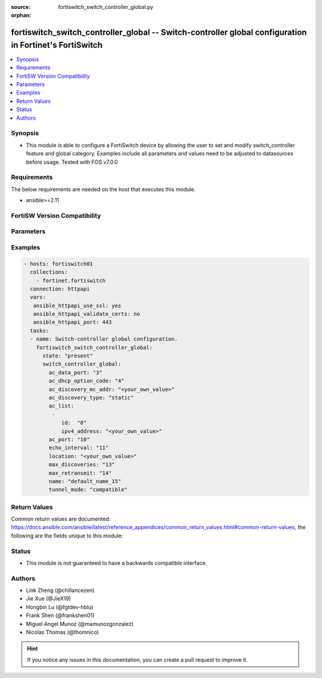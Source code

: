 :source: fortiswitch_switch_controller_global.py

:orphan:

.. fortiswitch_switch_controller_global:

fortiswitch_switch_controller_global -- Switch-controller global configuration in Fortinet's FortiSwitch
++++++++++++++++++++++++++++++++++++++++++++++++++++++++++++++++++++++++++++++++++++++++++++++++++++++++

.. versionadded:: 2.11

.. contents::
   :local:
   :depth: 1


Synopsis
--------
- This module is able to configure a FortiSwitch device by allowing the user to set and modify switch_controller feature and global category. Examples include all parameters and values need to be adjusted to datasources before usage. Tested with FOS v7.0.0



Requirements
------------
The below requirements are needed on the host that executes this module.

- ansible>=2.11


FortiSW Version Compatibility
-----------------------------


.. raw:: html

 <br>
 <table>
 <tr>
 <td></td>
 <td><code class="docutils literal notranslate">v7.0.0 </code></td>
 <td><code class="docutils literal notranslate">v7.0.1 </code></td>
 <td><code class="docutils literal notranslate">v7.0.2 </code></td>
 <td><code class="docutils literal notranslate">v7.0.3 </code></td>
 </tr>
 <tr>
 <td>fortiswitch_switch_controller_global</td>
 <td>yes</td>
 <td>yes</td>
 <td>yes</td>
 <td>yes</td>
 </tr>
 </table>
 <p>



Parameters
----------


.. raw:: html

    <ul>
    <li> <span class="li-head">enable_log</span> - Enable/Disable logging for task. <span class="li-normal">type: bool</span> <span class="li-required">required: false</span> <span class="li-normal">default: False</span> </li>
    <li> <span class="li-head">member_path</span> - Member attribute path to operate on. <span class="li-normal">type: str</span> </li>
    <li> <span class="li-head">member_state</span> - Add or delete a member under specified attribute path. <span class="li-normal">type: str</span> <span class="li-normal">choices: present, absent</span> </li>
    <li> <span class="li-head">switch_controller_global</span> - Switch-controller global configuration. <span class="li-normal">type: dict</span> </li>
        <ul class="ul-self">
        <li> <span class="li-head">ac_data_port</span> - Switch controller data port [1024, 49150]. <span class="li-normal">type: int</span> </li>
        <li> <span class="li-head">ac_dhcp_option_code</span> - DHCP option code for CAPUTP AC. <span class="li-normal">type: int</span> </li>
        <li> <span class="li-head">ac_discovery_mc_addr</span> - Discovery multicast address <span class="li-normal">type: str</span> </li>
        <li> <span class="li-head">ac_discovery_type</span> - AC discovery type. <span class="li-normal">type: str</span> <span class="li-normal">choices: static, dhcp, broadcast, multicast</span> </li>
        <li> <span class="li-head">ac_list</span> - AC list. <span class="li-normal">type: list</span> <span style="font-family:'Courier New'" class="li-required">member_path: ac_list:id</span> </li>
            <ul class="ul-self">
            <li> <span class="li-head">id</span> - Id. <span class="li-normal">type: int</span> <span class="li-required">required: true</span> </li>
            <li> <span class="li-head">ipv4_address</span> - IP addr. <span class="li-normal">type: str</span> </li>
            </ul>
        <li> <span class="li-head">ac_port</span> - Switch controller ctl port [1024, 49150]. <span class="li-normal">type: int</span> </li>
        <li> <span class="li-head">echo_interval</span> - Interval before SWTP sends Echo Request after joining AC. [1, 600] default = 30s. <span class="li-normal">type: int</span> </li>
        <li> <span class="li-head">location</span> - Location. <span class="li-normal">type: str</span> </li>
        <li> <span class="li-head">max_discoveries</span> - The maximum <span class="li-normal">type: int</span> </li>
        <li> <span class="li-head">max_retransmit</span> - The maximum <span class="li-normal">type: int</span> </li>
        <li> <span class="li-head">name</span> - Name. <span class="li-normal">type: str</span> </li>
        <li> <span class="li-head">tunnel_mode</span> - Compatible/strict tunnel mode. <span class="li-normal">type: str</span> <span class="li-normal">choices: compatible, strict</span> </li>
        </ul>
    </ul>


Examples
--------

.. code-block:: yaml+jinja
    
    - hosts: fortiswitch01
      collections:
        - fortinet.fortiswitch
      connection: httpapi
      vars:
       ansible_httpapi_use_ssl: yes
       ansible_httpapi_validate_certs: no
       ansible_httpapi_port: 443
      tasks:
      - name: Switch-controller global configuration.
        fortiswitch_switch_controller_global:
          state: "present"
          switch_controller_global:
            ac_data_port: "3"
            ac_dhcp_option_code: "4"
            ac_discovery_mc_addr: "<your_own_value>"
            ac_discovery_type: "static"
            ac_list:
             -
                id:  "8"
                ipv4_address: "<your_own_value>"
            ac_port: "10"
            echo_interval: "11"
            location: "<your_own_value>"
            max_discoveries: "13"
            max_retransmit: "14"
            name: "default_name_15"
            tunnel_mode: "compatible"
    


Return Values
-------------
Common return values are documented: https://docs.ansible.com/ansible/latest/reference_appendices/common_return_values.html#common-return-values, the following are the fields unique to this module:

.. raw:: html

    <ul>

    <li> <span class="li-return">build</span> - Build number of the fortiSwitch image <span class="li-normal">returned: always</span> <span class="li-normal">type: str</span> <span class="li-normal">sample: 1547</span></li>
    <li> <span class="li-return">http_method</span> - Last method used to provision the content into FortiSwitch <span class="li-normal">returned: always</span> <span class="li-normal">type: str</span> <span class="li-normal">sample: PUT</span></li>
    <li> <span class="li-return">http_status</span> - Last result given by FortiSwitch on last operation applied <span class="li-normal">returned: always</span> <span class="li-normal">type: str</span> <span class="li-normal">sample: 200</span></li>
    <li> <span class="li-return">mkey</span> - Master key (id) used in the last call to FortiSwitch <span class="li-normal">returned: success</span> <span class="li-normal">type: str</span> <span class="li-normal">sample: id</span></li>
    <li> <span class="li-return">name</span> - Name of the table used to fulfill the request <span class="li-normal">returned: always</span> <span class="li-normal">type: str</span> <span class="li-normal">sample: urlfilter</span></li>
    <li> <span class="li-return">path</span> - Path of the table used to fulfill the request <span class="li-normal">returned: always</span> <span class="li-normal">type: str</span> <span class="li-normal">sample: webfilter</span></li>
    <li> <span class="li-return">serial</span> - Serial number of the unit <span class="li-normal">returned: always</span> <span class="li-normal">type: str</span> <span class="li-normal">sample: FS1D243Z13000122</span></li>
    <li> <span class="li-return">status</span> - Indication of the operation's result <span class="li-normal">returned: always</span> <span class="li-normal">type: str</span> <span class="li-normal">sample: success</span></li>
    <li> <span class="li-return">version</span> - Version of the FortiSwitch <span class="li-normal">returned: always</span> <span class="li-normal">type: str</span> <span class="li-normal">sample: v7.0.0</span></li>
    </ul>

Status
------

- This module is not guaranteed to have a backwards compatible interface.


Authors
-------

- Link Zheng (@chillancezen)
- Jie Xue (@JieX19)
- Hongbin Lu (@fgtdev-hblu)
- Frank Shen (@frankshen01)
- Miguel Angel Munoz (@mamunozgonzalez)
- Nicolas Thomas (@thomnico)


.. hint::
    If you notice any issues in this documentation, you can create a pull request to improve it.
